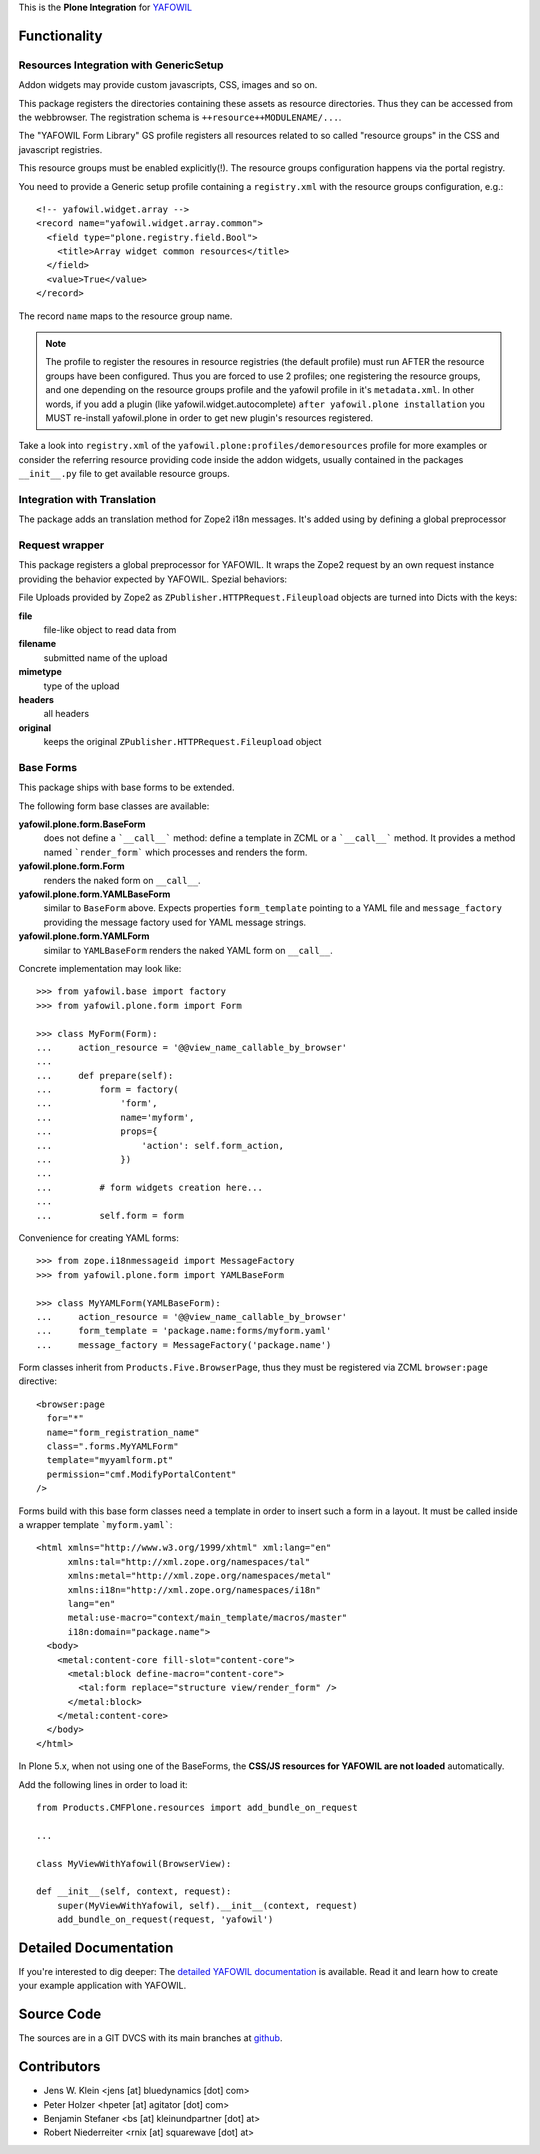 This is the **Plone Integration** for `YAFOWIL
<http://pypi.python.org/pypi/yafowil>`_


Functionality
=============


Resources Integration with GenericSetup
---------------------------------------

Addon widgets may provide custom javascripts, CSS, images and so on.

This package registers the directories containing these assets as
resource directories. Thus they can be accessed from the webbrowser.
The registration schema is ``++resource++MODULENAME/...``.

The "YAFOWIL Form Library" GS profile registers all resources related to
so called "resource groups" in the CSS and javascript registries.

This resource groups must be enabled explicitly(!). The resource groups
configuration happens via the portal registry.

You need to provide a Generic setup profile containing a ``registry.xml`` with
the resource groups configuration, e.g.::

    <!-- yafowil.widget.array -->
    <record name="yafowil.widget.array.common">
      <field type="plone.registry.field.Bool">
        <title>Array widget common resources</title>
      </field>
      <value>True</value>
    </record>

The record ``name`` maps to the resource group name.

.. note::

    The profile to register the resoures in resource registries (the default
    profile) must run AFTER the resource groups have been configured. Thus you
    are forced to use 2 profiles; one registering the resource groups, and one
    depending on the resource groups profile and the yafowil profile in it's
    ``metadata.xml``. In other words, if you add a plugin
    (like yafowil.widget.autocomplete) ``after yafowil.plone installation``
    you MUST re-install yafowil.plone in order to get new plugin's resources
    registered.

Take a look into ``registry.xml`` of the
``yafowil.plone:profiles/demoresources`` profile for more examples or consider
the referring resource providing code inside the addon widgets, usually
contained in the packages ``__init__.py`` file to get available resource
groups.


Integration with Translation
----------------------------

The package adds an translation method for Zope2 i18n messages. It's added
using by defining a global preprocessor


Request wrapper
---------------

This package registers a global preprocessor for YAFOWIL. It wraps the Zope2
request by an own request instance providing the behavior expected by YAFOWIL.
Spezial behaviors:

File Uploads provided by Zope2 as ``ZPublisher.HTTPRequest.Fileupload``
objects are turned into Dicts with the keys:

**file**
    file-like object to read data from

**filename**
    submitted name of the upload

**mimetype**
    type of the upload

**headers**
    all headers

**original**
    keeps the original ``ZPublisher.HTTPRequest.Fileupload`` object


Base Forms
----------

This package ships with base forms to be extended.

The following form base classes are available:

**yafowil.plone.form.BaseForm**
    does not define a ```__call__``` method: define a template in ZCML or a
    ```__call__``` method. It provides a method named ```render_form```
    which processes and renders the form.

**yafowil.plone.form.Form**
    renders the naked form on ``__call__``.

**yafowil.plone.form.YAMLBaseForm**
    similar to ``BaseForm`` above. Expects properties ``form_template``
    pointing to a YAML file and ``message_factory`` providing the message
    factory used for YAML message strings.

**yafowil.plone.form.YAMLForm**
    similar to ``YAMLBaseForm`` renders the naked YAML form on ``__call__``.

Concrete implementation may look like::

    >>> from yafowil.base import factory
    >>> from yafowil.plone.form import Form

    >>> class MyForm(Form):
    ...     action_resource = '@@view_name_callable_by_browser'
    ...
    ...     def prepare(self):
    ...         form = factory(
    ...             'form',
    ...             name='myform',
    ...             props={
    ...                 'action': self.form_action,
    ...             })
    ...
    ...         # form widgets creation here...
    ...
    ...         self.form = form

Convenience for creating YAML forms::

    >>> from zope.i18nmessageid import MessageFactory
    >>> from yafowil.plone.form import YAMLBaseForm

    >>> class MyYAMLForm(YAMLBaseForm):
    ...     action_resource = '@@view_name_callable_by_browser'
    ...     form_template = 'package.name:forms/myform.yaml'
    ...     message_factory = MessageFactory('package.name')

Form classes inherit from ``Products.Five.BrowserPage``, thus they
must be registered via ZCML ``browser:page`` directive::

    <browser:page
      for="*"
      name="form_registration_name"
      class=".forms.MyYAMLForm"
      template="myyamlform.pt"
      permission="cmf.ModifyPortalContent"
    />

Forms build with this base form classes need a template in
order to insert such a form in a layout. It must be called inside a
wrapper template ```myform.yaml```::

    <html xmlns="http://www.w3.org/1999/xhtml" xml:lang="en"
          xmlns:tal="http://xml.zope.org/namespaces/tal"
          xmlns:metal="http://xml.zope.org/namespaces/metal"
          xmlns:i18n="http://xml.zope.org/namespaces/i18n"
          lang="en"
          metal:use-macro="context/main_template/macros/master"
          i18n:domain="package.name">
      <body>
        <metal:content-core fill-slot="content-core">
          <metal:block define-macro="content-core">
            <tal:form replace="structure view/render_form" />
          </metal:block>
        </metal:content-core>
      </body>
    </html>


In Plone 5.x,
when not using one of the BaseForms,
the **CSS/JS resources for YAFOWIL are not loaded** automatically.

Add the following lines in order to load it::

    from Products.CMFPlone.resources import add_bundle_on_request

    ...

    class MyViewWithYafowil(BrowserView):

    def __init__(self, context, request):
        super(MyViewWithYafowil, self).__init__(context, request)
        add_bundle_on_request(request, 'yafowil')


Detailed Documentation
======================

If you're interested to dig deeper: The
`detailed YAFOWIL documentation <http://yafowil.info>`_ is available.
Read it and learn how to create your example application with YAFOWIL.


Source Code
===========

The sources are in a GIT DVCS with its main branches at
`github <http://github.com/bluedynamics/yafowil.plone>`_.


Contributors
============

- Jens W. Klein <jens [at] bluedynamics [dot] com>

- Peter Holzer <hpeter [at] agitator [dot] com>

- Benjamin Stefaner <bs [at] kleinundpartner [dot] at>

- Robert Niederreiter <rnix [at] squarewave [dot] at>

